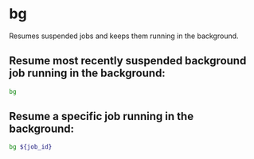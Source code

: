 * bg

Resumes suspended jobs and keeps them running in the background.

** Resume most recently suspended background job running in the background:

#+BEGIN_SRC sh
  bg
#+END_SRC

** Resume a specific job running in the background:

#+BEGIN_SRC sh
  bg ${job_id}
#+END_SRC
